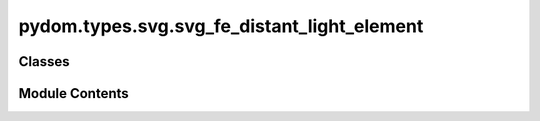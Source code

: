 pydom.types.svg.svg_fe_distant_light_element
============================================

.. py:module:: pydom.types.svg.svg_fe_distant_light_element


Classes
-------

.. autoapisummary::

   pydom.types.svg.svg_fe_distant_light_element.SVGFEDistantLightElement


Module Contents
---------------

.. py:class:: SVGFEDistantLightElement

   Bases: :py:obj:`pydom.types.svg.svg_element_props.SVGElementProps`


   dict() -> new empty dictionary
   dict(mapping) -> new dictionary initialized from a mapping object's
       (key, value) pairs
   dict(iterable) -> new dictionary initialized as if via:
       d = {}
       for k, v in iterable:
           d[k] = v
   dict(**kwargs) -> new dictionary initialized with the name=value pairs
       in the keyword argument list.  For example:  dict(one=1, two=2)


